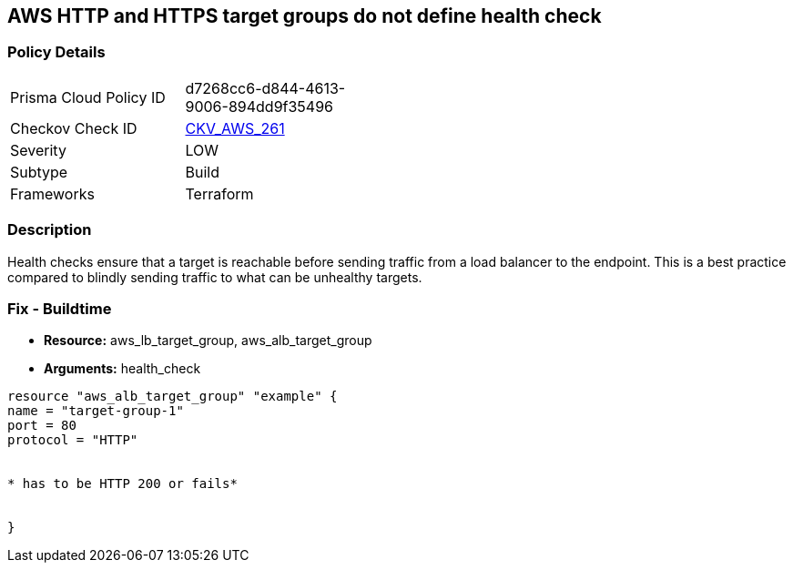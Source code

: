 == AWS HTTP and HTTPS target groups do not define health check


=== Policy Details
[width=45%]
[cols="1,1"]
|=== 
|Prisma Cloud Policy ID 
| d7268cc6-d844-4613-9006-894dd9f35496

|Checkov Check ID 
| https://github.com/bridgecrewio/checkov/tree/master/checkov/terraform/checks/resource/aws/LBTargetGroupsDefinesHealthcheck.py[CKV_AWS_261]

|Severity
|LOW

|Subtype
|Build

|Frameworks
|Terraform

|=== 



=== Description

Health checks ensure that a target is reachable before sending traffic from a load balancer to the endpoint.
This is a best practice compared to blindly sending traffic to what can be unhealthy targets.

////
=== Fix - Runtime
The way you enable health checks varies by the endpoint.
If you are using an autoscaling group:

. Go to the EC2 console and select Auto Scaling Groups

. Select the check box next to an existing group

. On the Details tab, choose Health checks and Edit

. Select your health check type

. Add a Health check grace period

. Select update
+
Or for the load balancer:

. Open the Amazon EC2 console

. Under Load Balancing, select Load Balancers

. Select your load balancer

. On the Health Check tab, choose Edit Health Check

. On the Configure Health Check page, configure your health check

. Select Save
////

=== Fix - Buildtime
* *Resource:* aws_lb_target_group, aws_alb_target_group
* *Arguments:* health_check

[source,go]
----
resource "aws_alb_target_group" "example" {
name = "target-group-1"
port = 80
protocol = "HTTP"


* has to be HTTP 200 or fails* 


}
----
----
